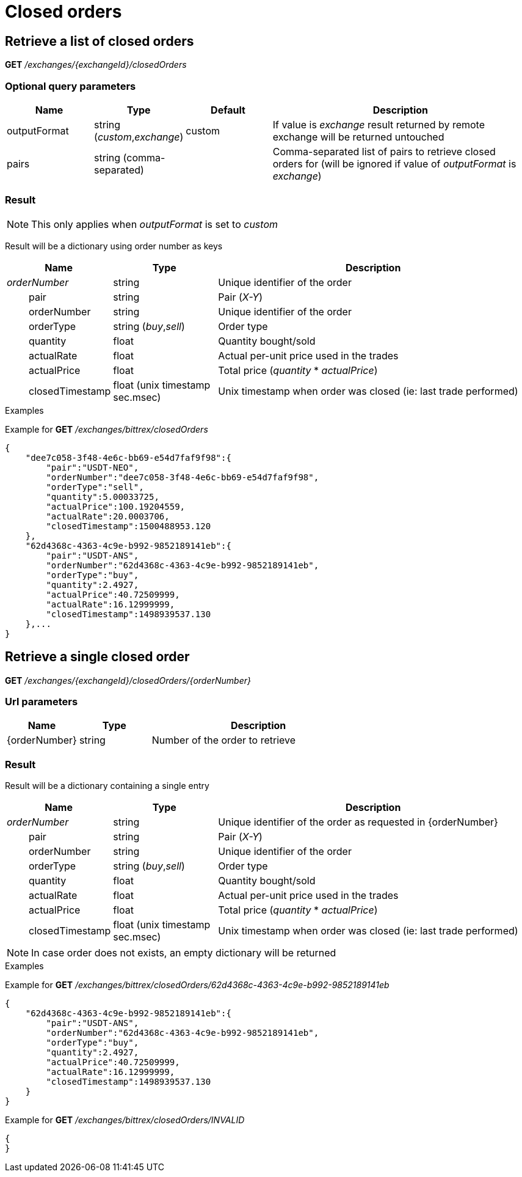 = Closed orders

== Retrieve a list of closed orders

*GET* _/exchanges/{exchangeId}/closedOrders_

=== Optional query parameters

[cols="1,1a,1a,3a", options="header"]
|===

|Name
|Type
|Default
|Description

|outputFormat
|string (_custom_,_exchange_)
|custom
|If value is _exchange_ result returned by remote exchange will be returned untouched

|pairs
|string (comma-separated)
|
|Comma-separated list of pairs to retrieve closed orders for (will be ignored if value of _outputFormat_ is _exchange_)

|===

=== Result

[NOTE]
====
This only applies when _outputFormat_ is set to _custom_
====

Result will be a dictionary using order number as keys

[cols="1,1a,3a", options="header"]
|===
|Name
|Type
|Description

|_orderNumber_
|string
|Unique identifier of the order

|{nbsp}{nbsp}{nbsp}{nbsp}{nbsp}{nbsp}{nbsp}{nbsp}pair
|string
|Pair (_X-Y_)

|{nbsp}{nbsp}{nbsp}{nbsp}{nbsp}{nbsp}{nbsp}{nbsp}orderNumber
|string
|Unique identifier of the order

|{nbsp}{nbsp}{nbsp}{nbsp}{nbsp}{nbsp}{nbsp}{nbsp}orderType
|string (_buy_,_sell_)
|Order type

|{nbsp}{nbsp}{nbsp}{nbsp}{nbsp}{nbsp}{nbsp}{nbsp}quantity
|float
|Quantity bought/sold

|{nbsp}{nbsp}{nbsp}{nbsp}{nbsp}{nbsp}{nbsp}{nbsp}actualRate
|float
|Actual per-unit price used in the trades

|{nbsp}{nbsp}{nbsp}{nbsp}{nbsp}{nbsp}{nbsp}{nbsp}actualPrice
|float
|Total price (_quantity_ * _actualPrice_)

|{nbsp}{nbsp}{nbsp}{nbsp}{nbsp}{nbsp}{nbsp}{nbsp}closedTimestamp
|float (unix timestamp sec.msec)
|Unix timestamp when order was closed (ie: last trade performed)

|===

.Examples

Example for *GET* _/exchanges/bittrex/closedOrders_

[source,json]
----
{
    "dee7c058-3f48-4e6c-bb69-e54d7faf9f98":{
        "pair":"USDT-NEO",
        "orderNumber":"dee7c058-3f48-4e6c-bb69-e54d7faf9f98",
        "orderType":"sell",
        "quantity":5.00033725,
        "actualPrice":100.19204559,
        "actualRate":20.0003706,
        "closedTimestamp":1500488953.120
    },
    "62d4368c-4363-4c9e-b992-9852189141eb":{
        "pair":"USDT-ANS",
        "orderNumber":"62d4368c-4363-4c9e-b992-9852189141eb",
        "orderType":"buy",
        "quantity":2.4927,
        "actualPrice":40.72509999,
        "actualRate":16.12999999,
        "closedTimestamp":1498939537.130
    },...
}
----

== Retrieve a single closed order

*GET* _/exchanges/{exchangeId}/closedOrders/{orderNumber}_

=== Url parameters

[cols="1,1a,3a", options="header"]
|===

|Name
|Type
|Description

|{orderNumber}
|string
|Number of the order to retrieve

|===

=== Result

Result will be a dictionary containing a single entry

[cols="1,1a,3a", options="header"]
|===
|Name
|Type
|Description

|_orderNumber_
|string
|Unique identifier of the order as requested in {orderNumber}

|{nbsp}{nbsp}{nbsp}{nbsp}{nbsp}{nbsp}{nbsp}{nbsp}pair
|string
|Pair (_X-Y_)

|{nbsp}{nbsp}{nbsp}{nbsp}{nbsp}{nbsp}{nbsp}{nbsp}orderNumber
|string
|Unique identifier of the order

|{nbsp}{nbsp}{nbsp}{nbsp}{nbsp}{nbsp}{nbsp}{nbsp}orderType
|string (_buy_,_sell_)
|Order type

|{nbsp}{nbsp}{nbsp}{nbsp}{nbsp}{nbsp}{nbsp}{nbsp}quantity
|float
|Quantity bought/sold

|{nbsp}{nbsp}{nbsp}{nbsp}{nbsp}{nbsp}{nbsp}{nbsp}actualRate
|float
|Actual per-unit price used in the trades

|{nbsp}{nbsp}{nbsp}{nbsp}{nbsp}{nbsp}{nbsp}{nbsp}actualPrice
|float
|Total price (_quantity_ * _actualPrice_)

|{nbsp}{nbsp}{nbsp}{nbsp}{nbsp}{nbsp}{nbsp}{nbsp}closedTimestamp
|float (unix timestamp sec.msec)
|Unix timestamp when order was closed (ie: last trade performed)

|===

[NOTE]
====
In case order does not exists, an empty dictionary will be returned
====

.Examples

Example for *GET* _/exchanges/bittrex/closedOrders/62d4368c-4363-4c9e-b992-9852189141eb_

[source,json]
----
{
    "62d4368c-4363-4c9e-b992-9852189141eb":{
        "pair":"USDT-ANS",
        "orderNumber":"62d4368c-4363-4c9e-b992-9852189141eb",
        "orderType":"buy",
        "quantity":2.4927,
        "actualPrice":40.72509999,
        "actualRate":16.12999999,
        "closedTimestamp":1498939537.130
    }
}
----

Example for *GET* _/exchanges/bittrex/closedOrders/INVALID_

[source,json]
----
{
}
----

